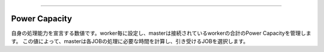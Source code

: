 .. _power-capacity:

===================

Power Capacity
===================

自身の処理能力を宣言する数値です。worker毎に設定し、masterは接続されているworkerの合計のPower Capacityを管理します。
この値によって、masterは各JOBの処理に必要な時間を計算し、引き受けるJOBを選択します。





